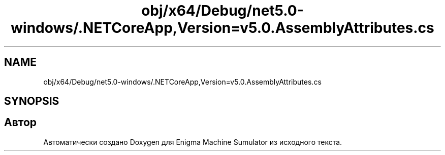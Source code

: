 .TH "obj/x64/Debug/net5.0-windows/.NETCoreApp,Version=v5.0.AssemblyAttributes.cs" 3 "Enigma Machine Sumulator" \" -*- nroff -*-
.ad l
.nh
.SH NAME
obj/x64/Debug/net5.0-windows/.NETCoreApp,Version=v5.0.AssemblyAttributes.cs
.SH SYNOPSIS
.br
.PP
.SH "Автор"
.PP 
Автоматически создано Doxygen для Enigma Machine Sumulator из исходного текста\&.
